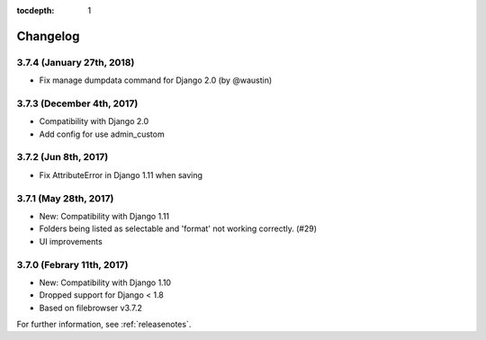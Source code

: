 :tocdepth: 1

.. |grappelli| replace:: Grappelli
.. |filebrowser| replace:: FileBrowser

.. _changelog:

Changelog
=========

3.7.4 (January 27th, 2018)
------------------------

* Fix manage dumpdata command for Django 2.0 (by @waustin)

3.7.3 (December 4th, 2017)
------------------------

* Compatibility with Django 2.0
* Add config for use admin_custom

3.7.2 (Jun 8th, 2017)
------------------------

* Fix AttributeError in Django 1.11 when saving

3.7.1 (May 28th, 2017)
------------------------

* New: Compatibility with Django 1.11
* Folders being listed as selectable and 'format' not working correctly. (#29)
* UI improvements

3.7.0 (Febrary 11th, 2017)
------------------------

* New: Compatibility with Django 1.10
* Dropped support for Django < 1.8
* Based on filebrowser v3.7.2


For further information, see :ref:`releasenotes`.
